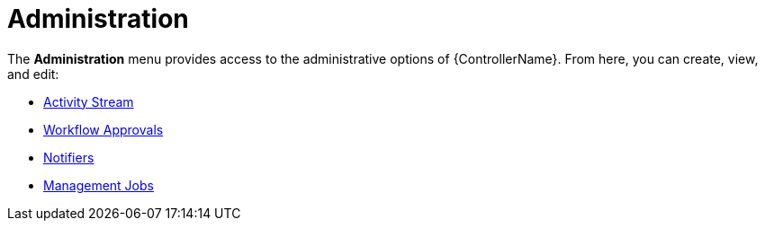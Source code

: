 :_mod-docs-content-type: CONCEPT

[id="con-controller-administration"]

= Administration

[role="_abstract"]
The *Administration* menu provides access to the administrative options of {ControllerName}. 
From here, you can create, view, and edit:

//activity stream is an unconnected procedure. It needs a home.
* link:{URLControllerUserGuide}/assembly-controller-activity-stream[Activity Stream]
* link:{URLControllerUserGuide}/controller-workflow-job-templates#controller-approval-nodes[Workflow Approvals]
* link:{URLControllerUserGuide}/controller-notifications[Notifiers]
* link:{URLControllerAdminGuide}/assembly-controller-management-jobs[Management Jobs]



